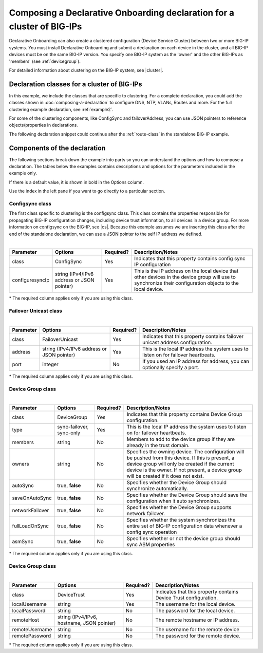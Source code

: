 .. _clustering:  


Composing a Declarative Onboarding declaration for a cluster of BIG-IPs
=======================================================================

Declarative Onboarding can also create a clustered configuration (Device Service Cluster) between two or more BIG-IP systems. You must install Declarative Onboarding and submit a declaration on each device in the cluster, and all BIG-IP devices must be on the same BIG-IP version.  You specify one BIG-IP system as the 'owner' and the other BIG-IPs as 'members' (see :ref:`devicegroup`).  

For detailed information about clustering on the BIG-IP system, see |cluster|.


Declaration classes for a cluster of BIG-IPs
--------------------------------------------

In this example, we include the classes that are specific to clustering.  For a complete declaration, you could add the classes shown in :doc:`composing-a-declaration` to configure DNS, NTP, VLANs, Routes and more.  For the full clustering example declaration, see :ref:`example2`.

For some of the clustering components, like ConfigSync and failoverAddress, you can use JSON pointers to reference objects/properties in declarations.

The following declaration snippet could continue after the :ref:`route-class` in the standalone BIG-IP example.

.. code-block:: javascript
   :linenos:

    "configsync": {
        "class": "ConfigSync",
        "configsyncIp": "/Common/external-self/address"
    },
    "failoverAddress": {
        "class": "FailoverUnicast",
        "address": "/Common/external-self/address"
    },
    "failoverGroup": {
        "class": "DeviceGroup",
        "type": "sync-failover",
        "members": ["bigip1.example.com", "bigip2.example.com"],
        "owner": "/Common/failoverGroup/members/0",
        "autoSync": true,
        "saveOnAutoSync": false,
        "networkFailover": true,
        "fullLoadOnSync": false,
        "asmSync": false
    },
    "trust": {
        "class": "DeviceTrust",
        "localUsername": "admin",
        "localPassword": "pass1word",
        "remoteHost": "/Common/failoverGroup/members/0",
        "remoteUsername": "admin",
        "remotePassword": "pass2word"
    }


Components of the declaration
-----------------------------
The following sections break down the example into parts so you can understand the options and how to compose a declaration. The tables below the examples contains descriptions and options for the parameters included in the example only.  

If there is a default value, it is shown in bold in the Options column.  

Use the index in the left pane if you want to go directly to a particular section.

.. _sync-class:

Configsync class
````````````````
The first class specific to clustering is the configsync class. This class contains the properties responsible for propagating BIG-IP configuration changes, including device trust information, to all devices in a device group. For more information on configsync on the BIG-IP, see |cs|.  Because this example assumes we are inserting this class after the end of the standalone declaration, we can use a JSON pointer to the self IP address we defined. 

.. code-block:: javascript
   :linenos:


    "configsync": {
        "class": "ConfigSync",
        "configsyncIp": "/Common/external-self/address"
    },
        
        
        
        
|

+--------------------+---------------------------------------------+------------+-------------------------------------------------------------------------------------------------------------------------------------------------------------+
| Parameter          | Options                                     | Required?  |  Description/Notes                                                                                                                                          |
+====================+=============================================+============+=============================================================================================================================================================+
| class              | ConfigSync                                  |   Yes      |  Indicates that this property contains config sync IP configuration                                                                                         |
+--------------------+---------------------------------------------+------------+-------------------------------------------------------------------------------------------------------------------------------------------------------------+
| configuresyncIp    | string (IPv4/IPv6 address or JSON pointer)  |   Yes      |  This is the IP address on the local device that other devices in the device group will use to synchronize their configuration objects to the local device. |
+--------------------+---------------------------------------------+------------+-------------------------------------------------------------------------------------------------------------------------------------------------------------+

\* The required column applies only if you are using this class.


.. _failover-uni-class:


Failover Unicast class
```````````````````````


.. code-block:: javascript
   :linenos:


    "failoverAddress": {
        "class": "FailoverUnicast",
        "address": "/Common/external-self/address"
    },   
        
        
        
|

+--------------------+---------------------------------------------+------------+-------------------------------------------------------------------------------------------------------------------------------------------------------------+
| Parameter          | Options                                     | Required?  |  Description/Notes                                                                                                                                          |
+====================+=============================================+============+=============================================================================================================================================================+
| class              | FailoverUnicast                             |   Yes      |  Indicates that this property contains failover unicast address configuration.                                                                              |
+--------------------+---------------------------------------------+------------+-------------------------------------------------------------------------------------------------------------------------------------------------------------+
| address            | string (IPv4/IPv6 address or JSON pointer)  |   Yes      |  This is the local IP address the system uses to listen on for failover heartbeats.                                                                         |
+--------------------+---------------------------------------------+------------+-------------------------------------------------------------------------------------------------------------------------------------------------------------+
| port               | integer                                     |   No       |  If you used an IP address for address, you can optionally specify a port.                                                                                  |
+--------------------+---------------------------------------------+------------+-------------------------------------------------------------------------------------------------------------------------------------------------------------+

\* The required column applies only if you are using this class.



.. _devicegroup:


Device Group class
```````````````````````


.. code-block:: javascript
   :linenos:
  
    "failoverGroup": {
        "class": "DeviceGroup",
        "type": "sync-failover",
        "members": ["bigip1.example.com", "bigip2.example.com"],
        "owner": "/Common/failoverGroup/members/0",
        "autoSync": true,
        "saveOnAutoSync": false,
        "networkFailover": true,
        "fullLoadOnSync": false,
        "asmSync": false
    },


|

+--------------------+---------------------------------------------+------------+---------------------------------------------------------------------------------------------------------------------------------------------------------------------------------------------------------------------------------------------------+
| Parameter          | Options                                     | Required?  |  Description/Notes                                                                                                                                                                                                                                |
+====================+=============================================+============+===================================================================================================================================================================================================================================================+
| class              | DeviceGroup                                 |   Yes      |  Indicates that this property contains Device Group configuration.                                                                                                                                                                                |
+--------------------+---------------------------------------------+------------+---------------------------------------------------------------------------------------------------------------------------------------------------------------------------------------------------------------------------------------------------+
| type               | sync-failover, sync-only                    |   Yes      |  This is the local IP address the system uses to listen on for failover heartbeats.                                                                                                                                                               |
+--------------------+---------------------------------------------+------------+---------------------------------------------------------------------------------------------------------------------------------------------------------------------------------------------------------------------------------------------------+
| members            | string                                      |   No       |  Members to add to the device group if they are already in the trust domain.                                                                                                                                                                      |
+--------------------+---------------------------------------------+------------+---------------------------------------------------------------------------------------------------------------------------------------------------------------------------------------------------------------------------------------------------+
| owners             | string                                      |   No       |  Specifies the owning device. The configuration will be pushed from this device. If this is present, a device group will only be created if the current device is the owner. If not present, a device group will be created if it does not exist. |
+--------------------+---------------------------------------------+------------+---------------------------------------------------------------------------------------------------------------------------------------------------------------------------------------------------------------------------------------------------+
| autoSync           | true, **false**                             |   No       |  Specifies whether the Device Group should synchronize automatically.                                                                                                                                                                             |
+--------------------+---------------------------------------------+------------+---------------------------------------------------------------------------------------------------------------------------------------------------------------------------------------------------------------------------------------------------+
| saveOnAutoSync     | true, **false**                             |   No       |  Specifies whether the Device Group should save the configuration when it auto synchronizes.                                                                                                                                                      |
+--------------------+---------------------------------------------+------------+---------------------------------------------------------------------------------------------------------------------------------------------------------------------------------------------------------------------------------------------------+
| networkFailover    | true, **false**                             |   No       |  Specifies whether the Device Group supports network failover.                                                                                                                                                                                    |
+--------------------+---------------------------------------------+------------+---------------------------------------------------------------------------------------------------------------------------------------------------------------------------------------------------------------------------------------------------+
| fullLoadOnSync     | true, **false**                             |   No       |  Specifies whether the system synchronizes the entire set of BIG-IP configuration data whenever a config sync operation                                                                                                                           |
+--------------------+---------------------------------------------+------------+---------------------------------------------------------------------------------------------------------------------------------------------------------------------------------------------------------------------------------------------------+
| asmSync            | true, **false**                             |   No       |  Specifies whether or not the device group should sync ASM properties                                                                                                                                                                             |
+--------------------+---------------------------------------------+------------+---------------------------------------------------------------------------------------------------------------------------------------------------------------------------------------------------------------------------------------------------+

\* The required column applies only if you are using this class.


.. _devicegroup-class:


Device Group class
``````````````````


.. code-block:: javascript
   :linenos:
  
    "trust": {
        "class": "DeviceTrust",
        "localUsername": "admin",
        "localPassword": "pass1word",
        "remoteHost": "/Common/failoverGroup/members/0",
        "remoteUsername": "admin",
        "remotePassword": "pass2word"
    }

|

+--------------------+---------------------------------------------+------------+--------------------------------------------------------------------------------------------------+
| Parameter          | Options                                     | Required?  |  Description/Notes                                                                               |
+====================+=============================================+============+==================================================================================================+
| class              | DeviceTrust                                 |   Yes      |  Indicates that this property contains Device Trust configuration.                               |
+--------------------+---------------------------------------------+------------+--------------------------------------------------------------------------------------------------+
| localUsername      | string                                      |   Yes      |  The username for the local device.                                                              |
+--------------------+---------------------------------------------+------------+--------------------------------------------------------------------------------------------------+
| localPassword      | string                                      |   No       |  The password for the local device.                                                              |
+--------------------+---------------------------------------------+------------+--------------------------------------------------------------------------------------------------+
| remoteHost         | string (IPv4/IPv6, hostname, JSON pointer)  |   No       |  The remote hostname or IP address.                                                              |
+--------------------+---------------------------------------------+------------+--------------------------------------------------------------------------------------------------+
| remoteUsername     | string                                      |   No       | The username for the remote device                                                               |
+--------------------+---------------------------------------------+------------+--------------------------------------------------------------------------------------------------+
| remotePassword     | string                                      |   No       |  The password for the remote device.                                                             |
+--------------------+---------------------------------------------+------------+--------------------------------------------------------------------------------------------------+

\* The required column applies only if you are using this class.


.. |cs| raw:: html

   <a href="https://support.f5.com/kb/en-us/products/big-ip_ltm/manuals/product/bigip-system-device-service-clustering-administration-13-1-0/5.html" target="_blank">Configsync documentation</a>

.. |cluster| raw:: html

   <a href="https://support.f5.com/kb/en-us/products/big-ip_ltm/manuals/product/bigip-system-device-service-clustering-administration-13-1-0.html" target="_blank">BIG-IP Device Service Clustering: Administration</a>



